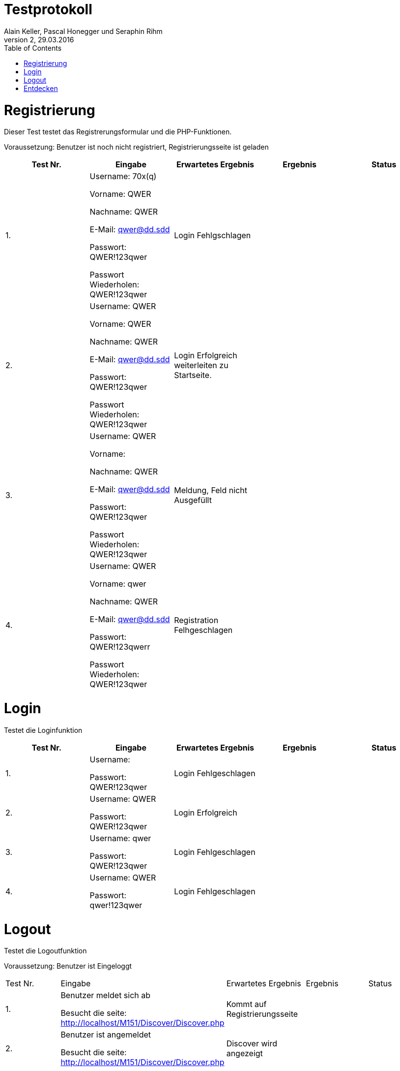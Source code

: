 Testprotokoll
=============
Alain Keller, Pascal Honegger und Seraphin Rihm
Version 2, 29.03.2016
:toc:

= Registrierung
Dieser Test testet das Registrerungsformular und die PHP-Funktionen.


Voraussetzung: Benutzer ist noch nicht registriert, Registrierungsseite ist geladen

[width="100%",options="header,footer"]

|====================
| Test Nr. | Eingabe | Erwartetes Ergebnis | Ergebnis | Status
| 1. 
| Username: 70x(q)

Vorname: QWER

Nachname: QWER

E-Mail: qwer@dd.sdd

Passwort: QWER!123qwer

Passwort Wiederholen: QWER!123qwer
    
| Login Fehlgschlagen 
|  
|  
| 2. 
| Username: QWER

Vorname: QWER

Nachname: QWER

E-Mail: qwer@dd.sdd

Passwort: QWER!123qwer

Passwort Wiederholen: QWER!123qwer 
| Login Erfolgreich weiterleiten zu Startseite.
|  
|  
| 3. 
|  Username: QWER

Vorname: 

Nachname: QWER

E-Mail: qwer@dd.sdd

Passwort: QWER!123qwer

Passwort Wiederholen: QWER!123qwer 
|  Meldung, Feld nicht Ausgefüllt
|  
|  
| 4. 
|  Username: QWER

Vorname: qwer

Nachname: QWER

E-Mail: qwer@dd.sdd

Passwort: QWER!123qwerr

Passwort Wiederholen: QWER!123qwer 
|  Registration Felhgeschlagen
|  
|  
|====================

= Login
Testet die Loginfunktion

[width="100%",options="header,footer"]

|====================
| Test Nr. | Eingabe | Erwartetes Ergebnis | Ergebnis | Status
| 1.
| Username: 

Passwort: QWER!123qwer
| Login Fehlgeschlagen
|
|
| 2.
| Username: QWER 

Passwort: QWER!123qwer
| Login Erfolgreich
|
|
|3.
|Username: qwer

Passwort: QWER!123qwer
| Login Fehlgeschlagen
|
|
|4.
|Username: QWER

Passwort: qwer!123qwer
| Login Fehlgeschlagen
|
|
|====================

= Logout
Testet die Logoutfunktion

Voraussetzung: Benutzer ist Eingeloggt
|====================
| Test Nr. | Eingabe | Erwartetes Ergebnis | Ergebnis | Status
| 1.
| Benutzer meldet sich ab

Besucht die seite: http://localhost/M151/Discover/Discover.php
| Kommt auf Registrierungsseite
|
|
| 2.
| Benutzer ist angemeldet

Besucht die seite: http://localhost/M151/Discover/Discover.php
| Discover wird angezeigt
|
|
|====================

= Entdecken
Testet die Entdekenseite

Voraussetzung: Benutzer ist Eingeloggt
|====================
| Test Nr. | Eingabe | Erwartetes Ergebnis | Ergebnis | Status
| 1.
| Man wählt in der Navigation die Entdeckenseite
| Man kommt auf die Entdeckenseite und es werden alle Orte in einem Infinitescroll angezeigt
|
|
| 2.
|Eingabe in Filter: O
| Es werden nur och die Orte angezeigt, welche ein O im namen haben.
|
|
|====================


